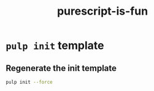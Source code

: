 #+TITLE:      purescript-is-fun
#+OPTIONS:    ^:{}
#+REPOSITORY: https://github.com/luckynum7/purescript-is-fun

* ~pulp init~ template

** Regenerate the init template

#+BEGIN_SRC bash
pulp init --force
#+END_SRC
